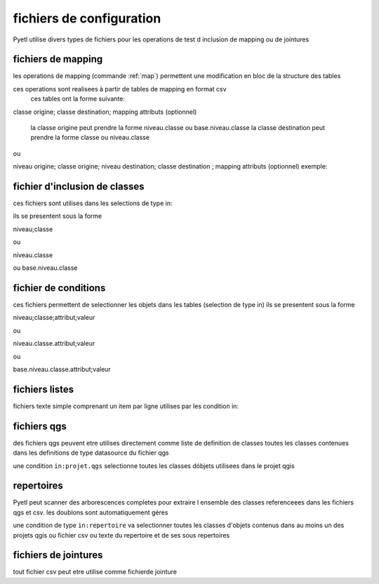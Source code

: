 fichiers de configuration
=========================

Pyetl utilise divers types de fichiers pour les operations de test d inclusion de mapping ou de jointures

fichiers de mapping
-------------------

les operations de mapping (commande :ref:`map`)
permettent une modification en bloc de la structure des tables

ces operations sont realisees à partir de tables de mapping en format csv
    ces tables ont la forme suivante:

classe origine; classe destination; mapping attributs (optionnel)

    la classe origine peut prendre la forme niveau.classe ou base.niveau.classe
    la classe destination peut prendre la forme classe ou niveau.classe

ou

niveau origine; classe origine; niveau destination; classe destination ; mapping attributs (optionnel)
exemple:


fichier d'inclusion de classes
------------------------------

ces fichiers sont utilises dans les selections de type in:

ils se presentent sous la forme

niveau;classe

ou

niveau.classe

ou base.niveau.classe

fichier de conditions
---------------------

ces fichiers permettent de selectionner les objets dans les tables (selection de type in)
ils se presentent sous la forme

niveau;classe;attribut;valeur

ou

niveau.classe.attribut;valeur

ou

base.niveau.classe.attribut;valeur

fichiers listes
---------------

fichiers texte simple comprenant un item par ligne utilises par les condition in:

fichiers qgs
------------

des fichiers qgs peuvent etre utilises directement comme liste de definition de classes
toutes les classes contenues dans les definitions de type datasource du fichier qgs

une condition ``in:projet.qgs`` selectionne toutes les classes dóbjets utilisees dans le projet qgis

repertoires
-----------

Pyetl peut scanner des arborescences completes pour extraire l ensemble des classes referenceees
dans les fichiers qgs et csv. les doublons sont automatiquement géres

une condition de type ``in:repertoire`` va selectionner toutes les classes d'objets contenus dans au moins un des projets qgis
ou fichier csv ou texte du repertoire et de ses sous repertoires

fichiers de jointures
---------------------

tout fichier csv peut etre utilise comme fichierde jointure
